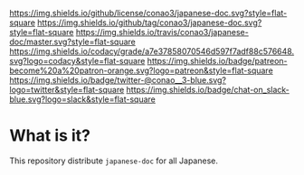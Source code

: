 #+author: conao
#+date: <2019-01-30 Wed>

[[https://github.com/conao3/japanese-doc][https://raw.githubusercontent.com/conao3/japanese-doc/master/blob/headers/png/japanese-doc.png]]
[[https://github.com/conao3/japanese-doc/blob/master/LICENSE][https://img.shields.io/github/license/conao3/japanese-doc.svg?style=flat-square]]
[[https://github.com/conao3/japanese-doc/releases][https://img.shields.io/github/tag/conao3/japanese-doc.svg?style=flat-square]]
[[https://travis-ci.org/conao3/japanese-doc][https://img.shields.io/travis/conao3/japanese-doc/master.svg?style=flat-square]]
[[https://app.codacy.com/project/conao3/japanese-doc/dashboard][https://img.shields.io/codacy/grade/a7e37858070546d597f7adf88c576648.svg?logo=codacy&style=flat-square]]
[[https://www.patreon.com/conao3][https://img.shields.io/badge/patreon-become%20a%20patron-orange.svg?logo=patreon&style=flat-square]]
[[https://twitter.com/conao_3][https://img.shields.io/badge/twitter-@conao__3-blue.svg?logo=twitter&style=flat-square]]
[[https://join.slack.com/t/conao3-support/shared_invite/enQtNjUzMDMxODcyMjE1LTA4ZGRmOWYwZWE3NmE5NTkyZjk3M2JhYzU2ZmRkMzdiMDdlYTQ0ODMyM2ExOGY0OTkzMzZiMTNmZjJjY2I5NTM][https://img.shields.io/badge/chat-on_slack-blue.svg?logo=slack&style=flat-square]]

* What is it?
This repository distribute ~japanese-doc~ for all Japanese.
